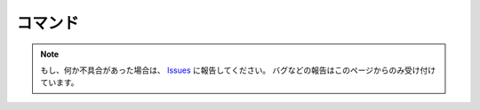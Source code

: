 .. _コマンド:

コマンド
#########

.. contents:: このページの目次
   :depth: 2
   :local:





.. note::
   もし、何か不具合があった場合は、 `Issues <https://github.com/TatsuyaNakamori/[REPOSITORY]/issues>`_ に報告してください。
   バグなどの報告はこのページからのみ受け付けています。
